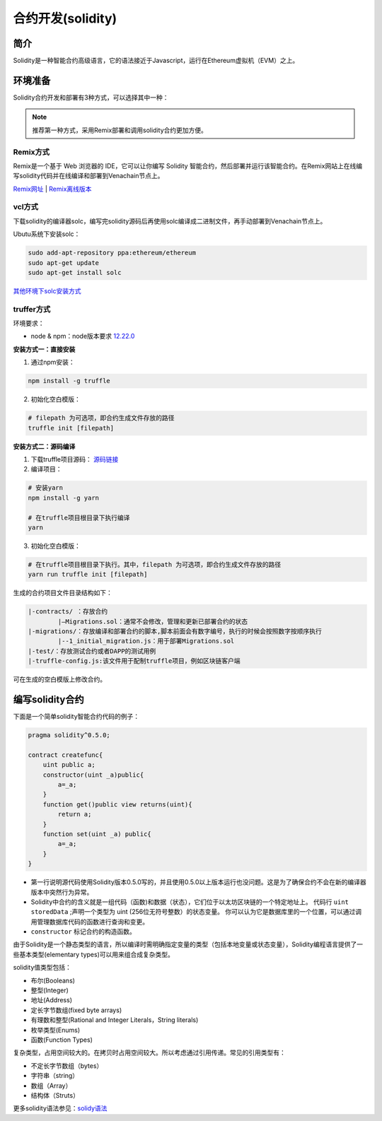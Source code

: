 ====================
合约开发(solidity)
====================

简介
========
Solidity是一种智能合约高级语言，它的语法接近于Javascript，运行在Ethereum虚拟机（EVM）之上。

环境准备
========

Solidity合约开发和部署有3种方式，可以选择其中一种：

.. note:: 推荐第一种方式，采用Remix部署和调用solidity合约更加方便。

Remix方式
^^^^^^^^^^^

Remix是一个基于 Web 浏览器的 IDE，它可以让你编写 Solidity 智能合约，然后部署并运行该智能合约。在Remix网站上在线编写solidity代码并在线编译和部署到Venachain节点上。

`Remix网址 <https://remix.ethereum.org/>`__ |
`Remix离线版本 <https://github.com/ethereum/browser-solidity/tree/gh-pages>`__

vcl方式
^^^^^^^^^^

下载solidity的编译器solc，编写完solidity源码后再使用solc编译成二进制文件，再手动部署到Venachain节点上。

Ubutu系统下安装solc：

.. code:: bash

    sudo add-apt-repository ppa:ethereum/ethereum 
    sudo apt-get update 
    sudo apt-get install solc

`其他环境下solc安装方式 <https://solidity-cn.readthedocs.io/zh/develop/installing-solidity.html>`__ 

truffer方式
^^^^^^^^^^^^^^

环境要求：

- node & npm：node版本要求 `12.22.0 <https://nodejs.org/download/release/v12.22.0/>`__

.. _evm-contract-truffle-build1:

**安装方式一：直接安装**

1. 通过npm安装：

.. code:: bash

    npm install -g truffle 

2. 初始化空白模版：

.. code:: bash

    # filepath 为可选项，即合约生成文件存放的路径
    truffle init [filepath] 

.. _evm-contract-truffle-build2:

**安装方式二：源码编译**

1. 下载truffle项目源码： `源码链接 <https://github.com/trufflesuite/truffle/tree/v5.5.0>`__

2. 编译项目：

.. code:: bash

    # 安装yarn
    npm install -g yarn

    # 在truffle项目根目录下执行编译
    yarn

3. 初始化空白模版：

.. code:: bash

    # 在truffle项目根目录下执行。其中，filepath 为可选项，即合约生成文件存放的路径
    yarn run truffle init [filepath]
    
生成的合约项目文件目录结构如下：

.. code:: console

    |-contracts/ ：存放合约
            |—Migrations.sol：通常不会修改，管理和更新已部署合约的状态
    |-migrations/：存放编译和部署合约的脚本,脚本前面会有数字编号，执行的时候会按照数字按顺序执行
            |--1_initial_migration.js：用于部署Migrations.sol
    |-test/：存放测试合约或者DAPP的测试用例
    |-truffle-config.js:该文件用于配制truffle项目，例如区块链客户端

可在生成的空白模版上修改合约。

编写solidity合约
================

下面是一个简单solidity智能合约代码的例子：

.. code:: solidity

    pragma solidity^0.5.0;

    contract createfunc{
        uint public a;
        constructor(uint _a)public{
            a=_a;
        }
        function get()public view returns(uint){
            return a;
        }
        function set(uint _a) public{
            a=_a;
        }
    }

-  第一行说明源代码使用Solidity版本0.5.0写的，并且使用0.5.0以上版本运行也没问题。这是为了确保合约不会在新的编译器版本中突然行为异常。
-  Solidity中合约的含义就是一组代码（函数)和数据（状态），它们位于以太坊区块链的一个特定地址上。 代码行 ``uint storedData`` ;声明一个类型为 uint (256位无符号整数）的状态变量。 你可以认为它是数据库里的一个位置，可以通过调用管理数据库代码的函数进行查询和变更。
-  ``constructor`` 标记合约的构造函数。

由于Solidity是一个静态类型的语言，所以编译时需明确指定变量的类型（包括本地变量或状态变量），Solidity编程语言提供了一些基本类型(elementary types)可以用来组合成复杂类型。

solidity值类型包括：

-  布尔(Booleans)
-  整型(Integer)
-  地址(Address)
-  定长字节数组(fixed byte arrays)
-  有理数和整型(Rational and Integer Literals，String literals)
-  枚举类型(Enums)
-  函数(Function Types)

复杂类型，占用空间较大的。在拷贝时占用空间较大。所以考虑通过引用传递。常见的引用类型有：

-  不定长字节数组（bytes）
-  字符串（string）
-  数组（Array）
-  结构体（Struts）

更多solidity语法参见：`solidy语法 <https://www.tryblockchain.org/>`__

